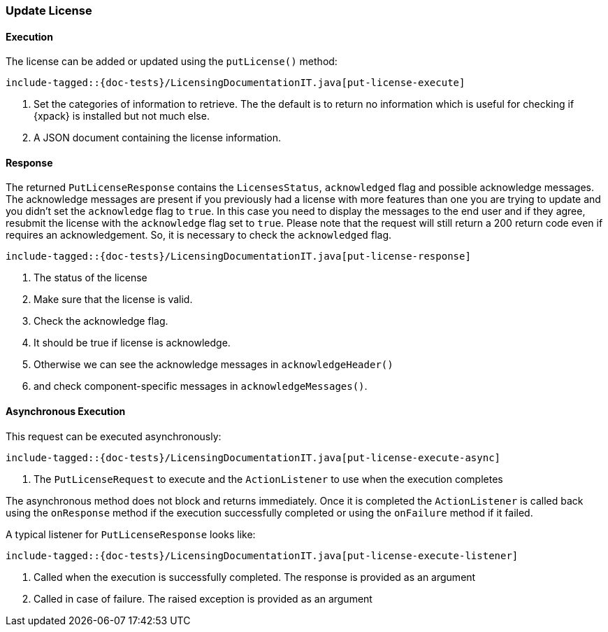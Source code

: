 [[java-rest-high-put-license]]
=== Update License

[[java-rest-high-put-license-execution]]
==== Execution

The license can be added or updated using the `putLicense()` method:

["source","java",subs="attributes,callouts,macros"]
--------------------------------------------------
include-tagged::{doc-tests}/LicensingDocumentationIT.java[put-license-execute]
--------------------------------------------------
<1> Set the categories of information to retrieve. The the default is to
return no information which is useful for checking if {xpack} is installed
but not much else.
<2> A JSON document containing the license information.

[[java-rest-high-put-license-response]]
==== Response

The returned `PutLicenseResponse` contains the `LicensesStatus`,
`acknowledged` flag and possible acknowledge messages. The acknowledge messages
are present if you previously had a license with more features than one you
are trying to update and you didn't set the `acknowledge` flag to `true`. In this case
you need to display the messages to the end user and if they agree, resubmit the
license with the `acknowledge` flag set to `true`. Please note that the request will
still return a 200 return code even if requires an acknowledgement. So, it is
necessary to check the `acknowledged` flag.

["source","java",subs="attributes,callouts,macros"]
--------------------------------------------------
include-tagged::{doc-tests}/LicensingDocumentationIT.java[put-license-response]
--------------------------------------------------
<1> The status of the license
<2> Make sure that the license is valid.
<3> Check the acknowledge flag.
<4> It should be true if license is acknowledge.
<5> Otherwise we can see the acknowledge messages in `acknowledgeHeader()`
<6> and check component-specific messages in `acknowledgeMessages()`.

[[java-rest-high-put-license-async]]
==== Asynchronous Execution

This request can be executed asynchronously:

["source","java",subs="attributes,callouts,macros"]
--------------------------------------------------
include-tagged::{doc-tests}/LicensingDocumentationIT.java[put-license-execute-async]
--------------------------------------------------
<1> The `PutLicenseRequest` to execute and the `ActionListener` to use when
the execution completes

The asynchronous method does not block and returns immediately. Once it is
completed the `ActionListener` is called back using the `onResponse` method
if the execution successfully completed or using the `onFailure` method if
it failed.

A typical listener for `PutLicenseResponse` looks like:

["source","java",subs="attributes,callouts,macros"]
--------------------------------------------------
include-tagged::{doc-tests}/LicensingDocumentationIT.java[put-license-execute-listener]
--------------------------------------------------
<1> Called when the execution is successfully completed. The response is
provided as an argument
<2> Called in case of failure. The raised exception is provided as an argument
